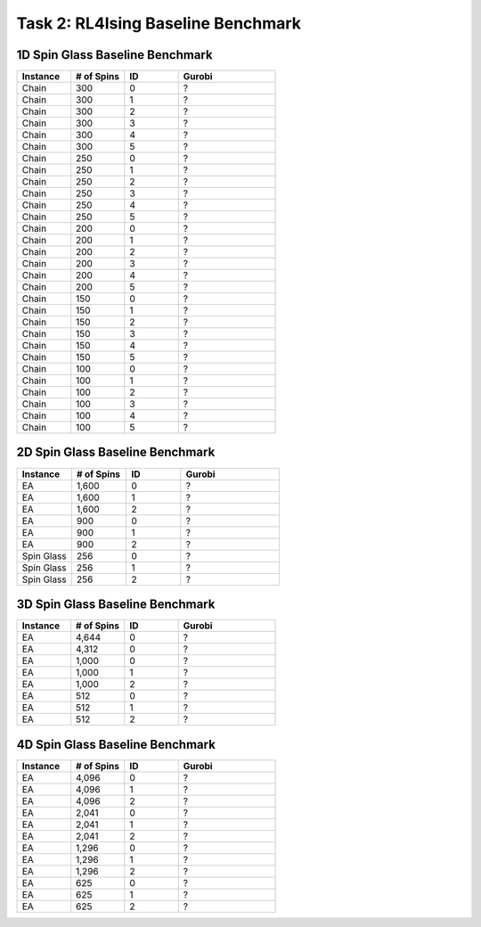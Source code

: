Task 2: RL4Ising Baseline Benchmark
===================================

1D Spin Glass Baseline Benchmark
----------------------------------------

.. list-table:: 
   :widths: 25 25 25 45
   :header-rows: 1

   * - Instance
     - \# of Spins
     - ID 
     - Gurobi
   * - Chain
     - 300
     - 0
     - ?
   * - Chain
     - 300
     - 1
     - ?
   * - Chain
     - 300
     - 2
     - ?
   * - Chain
     - 300
     - 3
     - ?
   * - Chain
     - 300
     - 4
     - ?
   * - Chain
     - 300
     - 5
     - ?
   * - Chain
     - 250
     - 0
     - ?
   * - Chain
     - 250
     - 1
     - ?
   * - Chain
     - 250
     - 2
     - ?
   * - Chain
     - 250
     - 3
     - ?
   * - Chain
     - 250
     - 4
     - ?
   * - Chain
     - 250
     - 5
     - ?
   * - Chain
     - 200
     - 0
     - ?
   * - Chain
     - 200
     - 1
     - ?
   * - Chain
     - 200
     - 2
     - ?
   * - Chain
     - 200
     - 3
     - ?
   * - Chain
     - 200
     - 4
     - ?
   * - Chain
     - 200
     - 5
     - ?
   * - Chain
     - 150
     - 0
     - ?
   * - Chain
     - 150
     - 1
     - ?
   * - Chain
     - 150
     - 2
     - ?
   * - Chain
     - 150
     - 3
     - ?
   * - Chain
     - 150
     - 4
     - ?
   * - Chain
     - 150
     - 5
     - ?
   * - Chain
     - 100
     - 0
     - ?
   * - Chain
     - 100
     - 1
     - ?
   * - Chain
     - 100
     - 2
     - ?
   * - Chain
     - 100
     - 3
     - ?
   * - Chain
     - 100
     - 4
     - ?
   * - Chain
     - 100
     - 5
     - ?
    
2D Spin Glass Baseline Benchmark
----------------------------------------

.. list-table:: 
   :widths: 25 25 25 45
   :header-rows: 1

   * - Instance
     - \# of Spins
     - ID 
     - Gurobi
   * - EA
     - 1,600
     - 0
     - ?
   * - EA
     - 1,600
     - 1
     - ?
   * - EA
     - 1,600
     - 2
     - ?
   * - EA
     - 900
     - 0
     - ?
   * - EA
     - 900
     - 1
     - ?
   * - EA
     - 900
     - 2
     - ?
   * - Spin Glass
     - 256
     - 0
     - ?
   * - Spin Glass
     - 256
     - 1
     - ?
   * - Spin Glass
     - 256
     - 2
     - ?

3D Spin Glass Baseline Benchmark
----------------------------------------

.. list-table:: 
   :widths: 25 25 25 45
   :header-rows: 1

   * - Instance
     - \# of Spins
     - ID 
     - Gurobi
   * - EA
     - 4,644
     - 0
     - ?
   * - EA
     - 4,312
     - 0
     - ?
   * - EA
     - 1,000
     - 0
     - ?
   * - EA
     - 1,000
     - 1
     - ?
   * - EA
     - 1,000
     - 2
     - ?
   * - EA
     - 512
     - 0
     - ?
   * - EA
     - 512
     - 1
     - ?
   * - EA
     - 512
     - 2
     - ?

4D Spin Glass Baseline Benchmark
----------------------------------------

.. list-table:: 
   :widths: 25 25 25 45
   :header-rows: 1

   * - Instance
     - \# of Spins
     - ID 
     - Gurobi
   * - EA
     - 4,096
     - 0
     - ?
   * - EA
     - 4,096
     - 1
     - ?
   * - EA
     - 4,096
     - 2
     - ?
   * - EA
     - 2,041
     - 0
     - ?
   * - EA
     - 2,041
     - 1
     - ?
   * - EA
     - 2,041
     - 2
     - ?
   * - EA
     - 1,296
     - 0
     - ?
   * - EA
     - 1,296
     - 1
     - ?
   * - EA
     - 1,296
     - 2
     - ?
   * - EA
     - 625
     - 0
     - ?
   * - EA
     - 625
     - 1
     - ?
   * - EA
     - 625
     - 2
     - ?